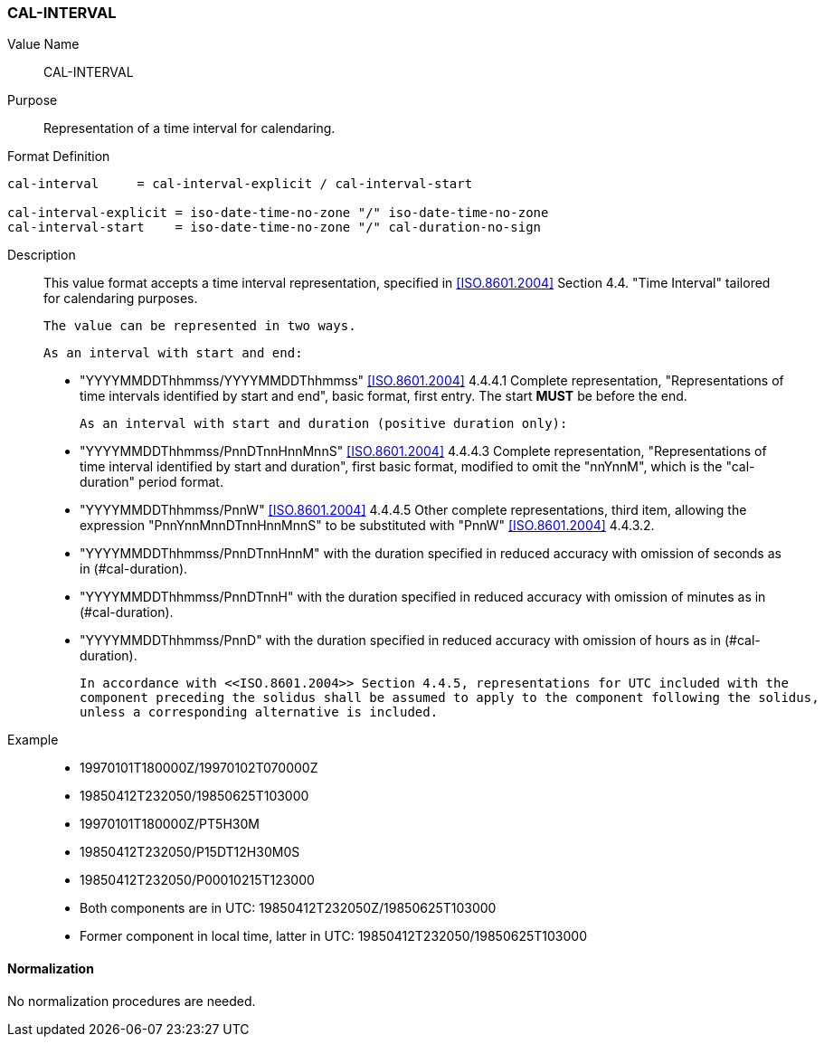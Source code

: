 === CAL-INTERVAL

// This is the 5545 PERIOD, multiple values allowed separated by COMMA 

Value Name::
  CAL-INTERVAL

Purpose::
  Representation of a time interval for calendaring.

Format Definition::

[source,abnf]
----
cal-interval     = cal-interval-explicit / cal-interval-start

cal-interval-explicit = iso-date-time-no-zone "/" iso-date-time-no-zone
cal-interval-start    = iso-date-time-no-zone "/" cal-duration-no-sign
----

Description::

  This value format accepts a time interval representation, specified in <<ISO.8601.2004>> Section 4.4. "Time Interval" tailored for calendaring purposes.

  The value can be represented in two ways.

  As an interval with start and end:

  * "YYYYMMDDThhmmss/YYYYMMDDThhmmss" <<ISO.8601.2004>> 4.4.4.1 Complete representation, "Representations of time intervals identified by start and end", basic format, first entry. The start **MUST** be before the end.

  As an interval with start and duration (positive duration only):

  * "YYYYMMDDThhmmss/PnnDTnnHnnMnnS" <<ISO.8601.2004>> 4.4.4.3 Complete representation, "Representations of time interval identified by start and duration", first basic format, modified to omit the "nnYnnM", which is the "cal-duration" period format.

  * "YYYYMMDDThhmmss/PnnW" <<ISO.8601.2004>> 4.4.4.5 Other complete representations, third item, allowing the expression "PnnYnnMnnDTnnHnnMnnS" to be substituted with "PnnW" <<ISO.8601.2004>> 4.4.3.2.

  * "YYYYMMDDThhmmss/PnnDTnnHnnM" with the duration specified in reduced accuracy with omission of seconds as in (#cal-duration).

  * "YYYYMMDDThhmmss/PnnDTnnH" with the duration specified in reduced accuracy with omission of minutes as in (#cal-duration).

  * "YYYYMMDDThhmmss/PnnD" with the duration specified in reduced accuracy with omission of hours as in (#cal-duration).

  In accordance with <<ISO.8601.2004>> Section 4.4.5, representations for UTC included with the
  component preceding the solidus shall be assumed to apply to the component following the solidus,
  unless a corresponding alternative is included.

Example::

* 19970101T180000Z/19970102T070000Z
* 19850412T232050/19850625T103000
* 19970101T180000Z/PT5H30M
* 19850412T232050/P15DT12H30M0S
* 19850412T232050/P00010215T123000
* Both components are in UTC: 19850412T232050Z/19850625T103000
* Former component in local time, latter in UTC: 19850412T232050/19850625T103000


==== Normalization

No normalization procedures are needed.


